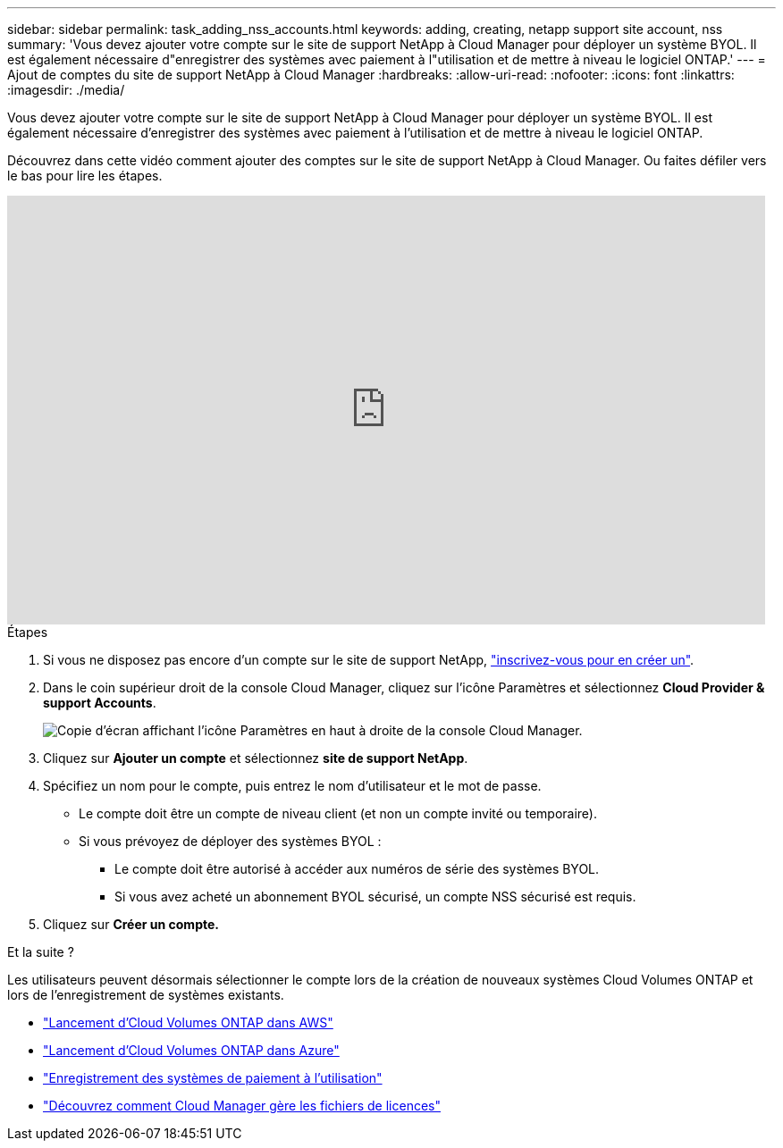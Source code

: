 ---
sidebar: sidebar 
permalink: task_adding_nss_accounts.html 
keywords: adding, creating, netapp support site account, nss 
summary: 'Vous devez ajouter votre compte sur le site de support NetApp à Cloud Manager pour déployer un système BYOL. Il est également nécessaire d"enregistrer des systèmes avec paiement à l"utilisation et de mettre à niveau le logiciel ONTAP.' 
---
= Ajout de comptes du site de support NetApp à Cloud Manager
:hardbreaks:
:allow-uri-read: 
:nofooter: 
:icons: font
:linkattrs: 
:imagesdir: ./media/


[role="lead"]
Vous devez ajouter votre compte sur le site de support NetApp à Cloud Manager pour déployer un système BYOL. Il est également nécessaire d'enregistrer des systèmes avec paiement à l'utilisation et de mettre à niveau le logiciel ONTAP.

Découvrez dans cette vidéo comment ajouter des comptes sur le site de support NetApp à Cloud Manager. Ou faites défiler vers le bas pour lire les étapes.

video::V2fLTyztqYQ[youtube,width=848,height=480]
.Étapes
. Si vous ne disposez pas encore d'un compte sur le site de support NetApp, http://now.netapp.com/newuser/["inscrivez-vous pour en créer un"^].
. Dans le coin supérieur droit de la console Cloud Manager, cliquez sur l'icône Paramètres et sélectionnez *Cloud Provider & support Accounts*.
+
image:screenshot_settings_icon.gif["Copie d'écran affichant l'icône Paramètres en haut à droite de la console Cloud Manager."]

. Cliquez sur *Ajouter un compte* et sélectionnez *site de support NetApp*.
. Spécifiez un nom pour le compte, puis entrez le nom d'utilisateur et le mot de passe.
+
** Le compte doit être un compte de niveau client (et non un compte invité ou temporaire).
** Si vous prévoyez de déployer des systèmes BYOL :
+
*** Le compte doit être autorisé à accéder aux numéros de série des systèmes BYOL.
*** Si vous avez acheté un abonnement BYOL sécurisé, un compte NSS sécurisé est requis.




. Cliquez sur *Créer un compte.*


.Et la suite ?
Les utilisateurs peuvent désormais sélectionner le compte lors de la création de nouveaux systèmes Cloud Volumes ONTAP et lors de l'enregistrement de systèmes existants.

* link:task_deploying_otc_aws.html["Lancement d'Cloud Volumes ONTAP dans AWS"]
* link:task_deploying_otc_azure.html["Lancement d'Cloud Volumes ONTAP dans Azure"]
* link:task_registering.html["Enregistrement des systèmes de paiement à l'utilisation"]
* link:concept_licensing.html["Découvrez comment Cloud Manager gère les fichiers de licences"]

